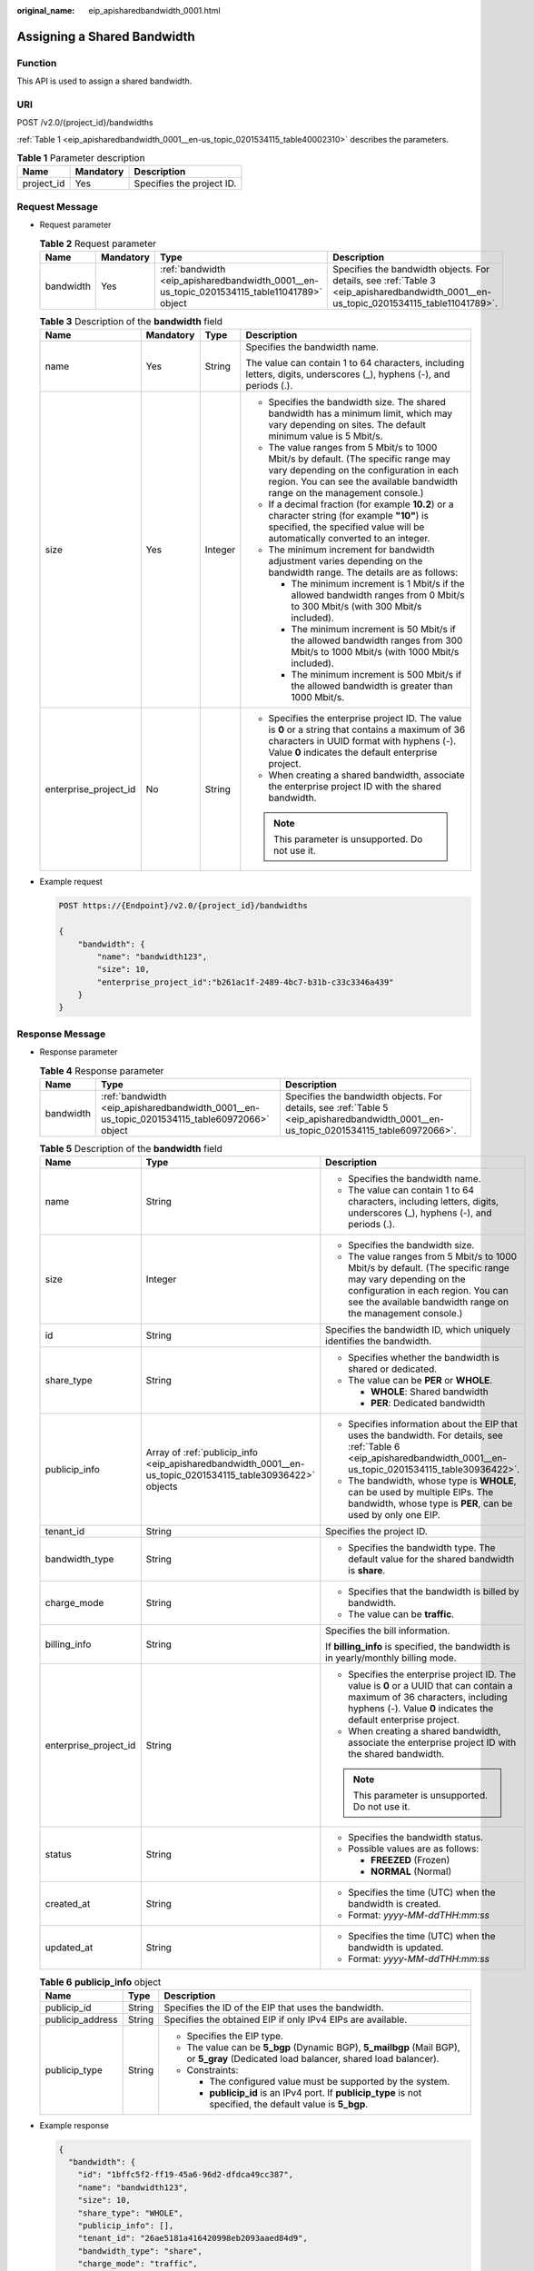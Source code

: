 :original_name: eip_apisharedbandwidth_0001.html

.. _eip_apisharedbandwidth_0001:

Assigning a Shared Bandwidth
============================

Function
--------

This API is used to assign a shared bandwidth.

URI
---

POST /v2.0/{project_id}/bandwidths

:ref:`Table 1 <eip_apisharedbandwidth_0001__en-us_topic_0201534115_table40002310>` describes the parameters.

.. _eip_apisharedbandwidth_0001__en-us_topic_0201534115_table40002310:

.. table:: **Table 1** Parameter description

   ========== ========= =========================
   Name       Mandatory Description
   ========== ========= =========================
   project_id Yes       Specifies the project ID.
   ========== ========= =========================

Request Message
---------------

-  Request parameter

   .. table:: **Table 2** Request parameter

      +-----------+-----------+---------------------------------------------------------------------------------------------+---------------------------------------------------------------------------------------------------------------------------------------+
      | Name      | Mandatory | Type                                                                                        | Description                                                                                                                           |
      +===========+===========+=============================================================================================+=======================================================================================================================================+
      | bandwidth | Yes       | :ref:`bandwidth <eip_apisharedbandwidth_0001__en-us_topic_0201534115_table11041789>` object | Specifies the bandwidth objects. For details, see :ref:`Table 3 <eip_apisharedbandwidth_0001__en-us_topic_0201534115_table11041789>`. |
      +-----------+-----------+---------------------------------------------------------------------------------------------+---------------------------------------------------------------------------------------------------------------------------------------+

   .. _eip_apisharedbandwidth_0001__en-us_topic_0201534115_table11041789:

   .. table:: **Table 3** Description of the **bandwidth** field

      +-----------------------+-----------------+-----------------+----------------------------------------------------------------------------------------------------------------------------------------------------------------------------------------------------------------+
      | Name                  | Mandatory       | Type            | Description                                                                                                                                                                                                    |
      +=======================+=================+=================+================================================================================================================================================================================================================+
      | name                  | Yes             | String          | Specifies the bandwidth name.                                                                                                                                                                                  |
      |                       |                 |                 |                                                                                                                                                                                                                |
      |                       |                 |                 | The value can contain 1 to 64 characters, including letters, digits, underscores (_), hyphens (-), and periods (.).                                                                                            |
      +-----------------------+-----------------+-----------------+----------------------------------------------------------------------------------------------------------------------------------------------------------------------------------------------------------------+
      | size                  | Yes             | Integer         | -  Specifies the bandwidth size. The shared bandwidth has a minimum limit, which may vary depending on sites. The default minimum value is 5 Mbit/s.                                                           |
      |                       |                 |                 | -  The value ranges from 5 Mbit/s to 1000 Mbit/s by default. (The specific range may vary depending on the configuration in each region. You can see the available bandwidth range on the management console.) |
      |                       |                 |                 | -  If a decimal fraction (for example **10.2**) or a character string (for example **"10"**) is specified, the specified value will be automatically converted to an integer.                                  |
      |                       |                 |                 | -  The minimum increment for bandwidth adjustment varies depending on the bandwidth range. The details are as follows:                                                                                         |
      |                       |                 |                 |                                                                                                                                                                                                                |
      |                       |                 |                 |    -  The minimum increment is 1 Mbit/s if the allowed bandwidth ranges from 0 Mbit/s to 300 Mbit/s (with 300 Mbit/s included).                                                                                |
      |                       |                 |                 |    -  The minimum increment is 50 Mbit/s if the allowed bandwidth ranges from 300 Mbit/s to 1000 Mbit/s (with 1000 Mbit/s included).                                                                           |
      |                       |                 |                 |    -  The minimum increment is 500 Mbit/s if the allowed bandwidth is greater than 1000 Mbit/s.                                                                                                                |
      +-----------------------+-----------------+-----------------+----------------------------------------------------------------------------------------------------------------------------------------------------------------------------------------------------------------+
      | enterprise_project_id | No              | String          | -  Specifies the enterprise project ID. The value is **0** or a string that contains a maximum of 36 characters in UUID format with hyphens (-). Value **0** indicates the default enterprise project.         |
      |                       |                 |                 | -  When creating a shared bandwidth, associate the enterprise project ID with the shared bandwidth.                                                                                                            |
      |                       |                 |                 |                                                                                                                                                                                                                |
      |                       |                 |                 | .. note::                                                                                                                                                                                                      |
      |                       |                 |                 |                                                                                                                                                                                                                |
      |                       |                 |                 |    This parameter is unsupported. Do not use it.                                                                                                                                                               |
      +-----------------------+-----------------+-----------------+----------------------------------------------------------------------------------------------------------------------------------------------------------------------------------------------------------------+

-  Example request

   .. code-block:: text

      POST https://{Endpoint}/v2.0/{project_id}/bandwidths

      {
          "bandwidth": {
              "name": "bandwidth123",
              "size": 10,
              "enterprise_project_id":"b261ac1f-2489-4bc7-b31b-c33c3346a439"
          }
      }

Response Message
----------------

-  Response parameter

   .. table:: **Table 4** Response parameter

      +-----------+---------------------------------------------------------------------------------------------+---------------------------------------------------------------------------------------------------------------------------------------+
      | Name      | Type                                                                                        | Description                                                                                                                           |
      +===========+=============================================================================================+=======================================================================================================================================+
      | bandwidth | :ref:`bandwidth <eip_apisharedbandwidth_0001__en-us_topic_0201534115_table60972066>` object | Specifies the bandwidth objects. For details, see :ref:`Table 5 <eip_apisharedbandwidth_0001__en-us_topic_0201534115_table60972066>`. |
      +-----------+---------------------------------------------------------------------------------------------+---------------------------------------------------------------------------------------------------------------------------------------+

   .. _eip_apisharedbandwidth_0001__en-us_topic_0201534115_table60972066:

   .. table:: **Table 5** Description of the **bandwidth** field

      +-----------------------+-----------------------------------------------------------------------------------------------------------+----------------------------------------------------------------------------------------------------------------------------------------------------------------------------------------------------------------+
      | Name                  | Type                                                                                                      | Description                                                                                                                                                                                                    |
      +=======================+===========================================================================================================+================================================================================================================================================================================================================+
      | name                  | String                                                                                                    | -  Specifies the bandwidth name.                                                                                                                                                                               |
      |                       |                                                                                                           | -  The value can contain 1 to 64 characters, including letters, digits, underscores (_), hyphens (-), and periods (.).                                                                                         |
      +-----------------------+-----------------------------------------------------------------------------------------------------------+----------------------------------------------------------------------------------------------------------------------------------------------------------------------------------------------------------------+
      | size                  | Integer                                                                                                   | -  Specifies the bandwidth size.                                                                                                                                                                               |
      |                       |                                                                                                           | -  The value ranges from 5 Mbit/s to 1000 Mbit/s by default. (The specific range may vary depending on the configuration in each region. You can see the available bandwidth range on the management console.) |
      +-----------------------+-----------------------------------------------------------------------------------------------------------+----------------------------------------------------------------------------------------------------------------------------------------------------------------------------------------------------------------+
      | id                    | String                                                                                                    | Specifies the bandwidth ID, which uniquely identifies the bandwidth.                                                                                                                                           |
      +-----------------------+-----------------------------------------------------------------------------------------------------------+----------------------------------------------------------------------------------------------------------------------------------------------------------------------------------------------------------------+
      | share_type            | String                                                                                                    | -  Specifies whether the bandwidth is shared or dedicated.                                                                                                                                                     |
      |                       |                                                                                                           | -  The value can be **PER** or **WHOLE**.                                                                                                                                                                      |
      |                       |                                                                                                           |                                                                                                                                                                                                                |
      |                       |                                                                                                           |    -  **WHOLE**: Shared bandwidth                                                                                                                                                                              |
      |                       |                                                                                                           |    -  **PER**: Dedicated bandwidth                                                                                                                                                                             |
      +-----------------------+-----------------------------------------------------------------------------------------------------------+----------------------------------------------------------------------------------------------------------------------------------------------------------------------------------------------------------------+
      | publicip_info         | Array of :ref:`publicip_info <eip_apisharedbandwidth_0001__en-us_topic_0201534115_table30936422>` objects | -  Specifies information about the EIP that uses the bandwidth. For details, see :ref:`Table 6 <eip_apisharedbandwidth_0001__en-us_topic_0201534115_table30936422>`.                                           |
      |                       |                                                                                                           | -  The bandwidth, whose type is **WHOLE**, can be used by multiple EIPs. The bandwidth, whose type is **PER**, can be used by only one EIP.                                                                    |
      +-----------------------+-----------------------------------------------------------------------------------------------------------+----------------------------------------------------------------------------------------------------------------------------------------------------------------------------------------------------------------+
      | tenant_id             | String                                                                                                    | Specifies the project ID.                                                                                                                                                                                      |
      +-----------------------+-----------------------------------------------------------------------------------------------------------+----------------------------------------------------------------------------------------------------------------------------------------------------------------------------------------------------------------+
      | bandwidth_type        | String                                                                                                    | -  Specifies the bandwidth type. The default value for the shared bandwidth is **share**.                                                                                                                      |
      +-----------------------+-----------------------------------------------------------------------------------------------------------+----------------------------------------------------------------------------------------------------------------------------------------------------------------------------------------------------------------+
      | charge_mode           | String                                                                                                    | -  Specifies that the bandwidth is billed by bandwidth.                                                                                                                                                        |
      |                       |                                                                                                           | -  The value can be **traffic**.                                                                                                                                                                               |
      +-----------------------+-----------------------------------------------------------------------------------------------------------+----------------------------------------------------------------------------------------------------------------------------------------------------------------------------------------------------------------+
      | billing_info          | String                                                                                                    | Specifies the bill information.                                                                                                                                                                                |
      |                       |                                                                                                           |                                                                                                                                                                                                                |
      |                       |                                                                                                           | If **billing_info** is specified, the bandwidth is in yearly/monthly billing mode.                                                                                                                             |
      +-----------------------+-----------------------------------------------------------------------------------------------------------+----------------------------------------------------------------------------------------------------------------------------------------------------------------------------------------------------------------+
      | enterprise_project_id | String                                                                                                    | -  Specifies the enterprise project ID. The value is **0** or a UUID that can contain a maximum of 36 characters, including hyphens (-). Value **0** indicates the default enterprise project.                 |
      |                       |                                                                                                           | -  When creating a shared bandwidth, associate the enterprise project ID with the shared bandwidth.                                                                                                            |
      |                       |                                                                                                           |                                                                                                                                                                                                                |
      |                       |                                                                                                           | .. note::                                                                                                                                                                                                      |
      |                       |                                                                                                           |                                                                                                                                                                                                                |
      |                       |                                                                                                           |    This parameter is unsupported. Do not use it.                                                                                                                                                               |
      +-----------------------+-----------------------------------------------------------------------------------------------------------+----------------------------------------------------------------------------------------------------------------------------------------------------------------------------------------------------------------+
      | status                | String                                                                                                    | -  Specifies the bandwidth status.                                                                                                                                                                             |
      |                       |                                                                                                           | -  Possible values are as follows:                                                                                                                                                                             |
      |                       |                                                                                                           |                                                                                                                                                                                                                |
      |                       |                                                                                                           |    -  **FREEZED** (Frozen)                                                                                                                                                                                     |
      |                       |                                                                                                           |    -  **NORMAL** (Normal)                                                                                                                                                                                      |
      +-----------------------+-----------------------------------------------------------------------------------------------------------+----------------------------------------------------------------------------------------------------------------------------------------------------------------------------------------------------------------+
      | created_at            | String                                                                                                    | -  Specifies the time (UTC) when the bandwidth is created.                                                                                                                                                     |
      |                       |                                                                                                           | -  Format: *yyyy-MM-ddTHH:mm:ss*                                                                                                                                                                               |
      +-----------------------+-----------------------------------------------------------------------------------------------------------+----------------------------------------------------------------------------------------------------------------------------------------------------------------------------------------------------------------+
      | updated_at            | String                                                                                                    | -  Specifies the time (UTC) when the bandwidth is updated.                                                                                                                                                     |
      |                       |                                                                                                           | -  Format: *yyyy-MM-ddTHH:mm:ss*                                                                                                                                                                               |
      +-----------------------+-----------------------------------------------------------------------------------------------------------+----------------------------------------------------------------------------------------------------------------------------------------------------------------------------------------------------------------+

   .. _eip_apisharedbandwidth_0001__en-us_topic_0201534115_table30936422:

   .. table:: **Table 6** **publicip_info** object

      +-----------------------+-----------------------+---------------------------------------------------------------------------------------------------------------------------------------+
      | Name                  | Type                  | Description                                                                                                                           |
      +=======================+=======================+=======================================================================================================================================+
      | publicip_id           | String                | Specifies the ID of the EIP that uses the bandwidth.                                                                                  |
      +-----------------------+-----------------------+---------------------------------------------------------------------------------------------------------------------------------------+
      | publicip_address      | String                | Specifies the obtained EIP if only IPv4 EIPs are available.                                                                           |
      +-----------------------+-----------------------+---------------------------------------------------------------------------------------------------------------------------------------+
      | publicip_type         | String                | -  Specifies the EIP type.                                                                                                            |
      |                       |                       | -  The value can be **5_bgp** (Dynamic BGP), **5_mailbgp** (Mail BGP), or **5_gray** (Dedicated load balancer, shared load balancer). |
      |                       |                       | -  Constraints:                                                                                                                       |
      |                       |                       |                                                                                                                                       |
      |                       |                       |    -  The configured value must be supported by the system.                                                                           |
      |                       |                       |    -  **publicip_id** is an IPv4 port. If **publicip_type** is not specified, the default value is **5_bgp**.                         |
      +-----------------------+-----------------------+---------------------------------------------------------------------------------------------------------------------------------------+

-  Example response

   .. code-block::

      {
        "bandwidth": {
          "id": "1bffc5f2-ff19-45a6-96d2-dfdca49cc387",
          "name": "bandwidth123",
          "size": 10,
          "share_type": "WHOLE",
          "publicip_info": [],
          "tenant_id": "26ae5181a416420998eb2093aaed84d9",
          "bandwidth_type": "share",
          "charge_mode": "traffic",
          "billing_info": "",
          "enterprise_project_id": "0",
          "status": "NORMAL",
          "created_at": "2020-04-21T07:58:02Z",
          "updated_at": "2020-04-21T07:58:02Z"
        }
      }

Status Code
-----------

See :ref:`Status Codes <eip_api05_0001>`.

Error Code
----------

See :ref:`Error Codes <eip_api05_0002>`.
